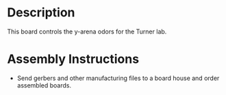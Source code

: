 * Header                                                           :noexport:

  #+MACRO: name y_arena_odor_controller
  #+MACRO: version 1.3
  #+MACRO: license Open-Source Hardware
  #+MACRO: url https://github.com/janelia-kicad/y_arena_odor_controller
  #+AUTHOR: Peter Polidoro
  #+EMAIL: peterpolidoro@gmail.com

* Description

  This board controls the y-arena odors for the Turner lab.

* Assembly Instructions

  - Send gerbers and other manufacturing files to a board house and order
    assembled boards.
